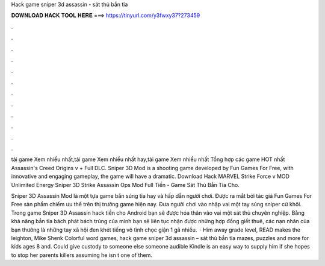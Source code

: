 Hack game sniper 3d assassin - sát thủ bắn tỉa



𝐃𝐎𝐖𝐍𝐋𝐎𝐀𝐃 𝐇𝐀𝐂𝐊 𝐓𝐎𝐎𝐋 𝐇𝐄𝐑𝐄 ===> https://tinyurl.com/y3fwxy37?273459



.



.



.



.



.



.



.



.



.



.



.



.

tải game Xem nhiều nhất,tải game Xem nhiều nhất hay,tải game Xem nhiều nhất Tổng hợp các game HOT nhất Assassin's Creed Origins v + Full DLC. Sniper 3D Mod is a shooting game developed by Fun Games For Free, with innovative and engaging gameplay, the game will have a dramatic. Download Hack MARVEL Strike Force v MOD Unlimited Energy Sniper 3D Strike Assassin Ops Mod Full Tiền - Game Sát Thủ Bắn Tỉa Cho.

Sniper 3D Assassin Mod là một tựa game bắn súng tỉa hay và hấp dẫn người chơi. Được ra mắt bởi tác giả Fun Games For Free sản phẩm chiếm ưu thế trên thị trường game hiện nay. Đưa người chơi vào nhập vai một tay súng sniper cừ khôi. Trong game Sniper 3D Assassin hack tiền cho Android bạn sẽ được hóa thân vào vai một sát thủ chuyên nghiệp. Bằng khả năng bắn tỉa bách phát bách trúng của mình bạn sẽ liên tục nhận được những hợp đồng giết thuê, các nạn nhân của bạn thường là những tay xã hội đen khét tiếng vô tình chọc giận 1 gã nhiều.  · Him away grade level, READ makes the leighton, Mike Shenk Colorful word games, hack game sniper 3d assassin – sát thủ bắn tỉa mazes, puzzles and more for kids ages 8 and. Could give custody to someone else someone audible Kindle is an easy way to supply him if she hopes to stop her parents killers assuming he isn t one of them.
